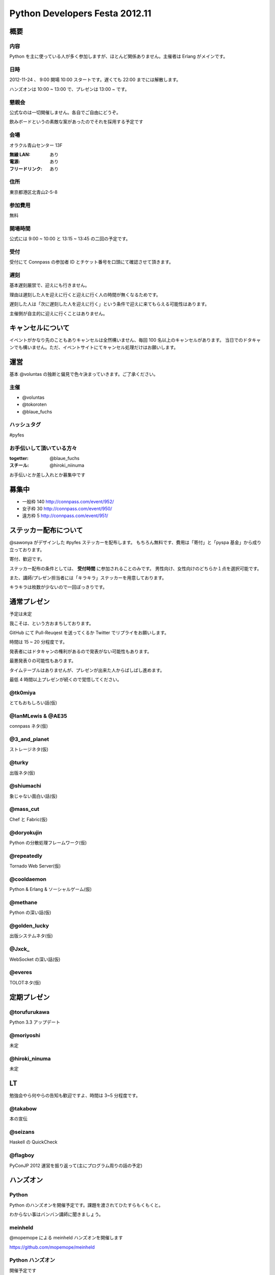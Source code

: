 ###############################
Python Developers Festa 2012.11
###############################

概要
====

内容
----

Python を主に使っている人が多く参加しますが、ほとんど関係ありません。主催者は Erlang がメインです。

日時
----

2012-11-24 、 9:00 開場 10:00 スタートです。遅くても 22:00 までには解散します。

ハンズオンは 10:00 ~ 13:00 で、プレゼンは 13:00 ~ です。

懇親会
------

公式なのは一切開催しません。各自でご自由にどうぞ。

飲みボードというの素敵な案があったのでそれを採用する予定です

会場
----

オラクル青山センター 13F

:無線 LAN: あり
:電源: あり
:フリードリンク: あり

住所
----

東京都港区北青山2-5-8

参加費用
--------

無料

開場時間
--------

公式には 9:00 ~ 10:00 と 13:15 ~ 13:45 の二回の予定です。

受付
----

受付にて Connpass の参加者 ID とチケット番号を口頭にて確認させて頂きます。

遅刻
----

基本遅刻厳禁で、迎えにも行きません。

理由は遅刻した人を迎えに行くと迎えに行く人の時間が無くなるためです。

遅刻した人は「次に遅刻した人を迎えに行く」という条件で迎えに来てもらえる可能性はあります。

主催側が自主的に迎えに行くことはありません。

キャンセルについて
==================

イベントがかなり先のこともありキャンセルは全然構いません、毎回 100 名以上のキャンセルがあります。
当日でのドタキャンでも構いません。ただ、イベントサイトにてキャンセル処理だけはお願いします。

運営
====

基本 @voluntas の独断と偏見で色々決まっていきます。ご了承ください。

主催
----

- @voluntas
- @tokoroten
- @blaue_fuchs

ハッシュタグ
------------

#pyfes

お手伝いして頂いている方々
--------------------------

:togetter: @blaue_fuchs
:スチール: @hiroki_niinuma

お手伝いとか差し入れとか募集中です

募集中
======

- 一般枠 140 http://connpass.com/event/952/
- 女子枠 30 http://connpass.com/event/950/
- 遠方枠 5 http://connpass.com/event/951/

ステッカー配布について
======================

@sawonya がデザインした #pyfes ステッカーを配布します。
もちろん無料です、費用は「寄付」と「pyspa 基金」から成り立っております。

寄付、歓迎です。

ステッカー配布の条件としては、 **受付時間** に参加されることのみです。
男性向け、女性向けのどちらか１点を選択可能です。

また、講師/プレゼン担当者には「キラキラ」ステッカーを用意しております。

キラキラは枚数が少ないので一回ぽっきりです。

通常プレゼン
============

予定は未定

我こそは、という方おまちしております。

GitHub にて Pull-Reuqest を送ってくるか Twitter でリプライをお願いします。

時間は 15 ~ 20 分程度です。

発表者にはドタキャンの権利があるので発表がない可能性もあります。

最悪発表０の可能性もあります。

タイムテーブルはありませんが、プレゼンが出来た人からばしばし進めます。

最低 4 時間以上プレゼンが続くので覚悟してください。

@tk0miya
--------

とてもおもしろい話(仮)

@IanMLewis & @AE35
------------------

connpass ネタ(仮)

@3_and_planet
-------------

ストレージネタ(仮)

@turky
------

出版ネタ(仮)

@shiumachi
----------

象じゃない面白い話(仮)

@mass_cut
---------

Chef と Fabric(仮)

@doryokujin
-----------

Python の分散処理フレームワーク(仮)

@repeatedly
-----------

Tornado Web Server(仮)

@cooldaemon
-----------

Python & Erlang & ソーシャルゲーム(仮)

@methane
-----------

Python の深い話(仮)

@golden_lucky
--------------

出版システムネタ(仮)

@Jxck_
--------

WebSocket の深い話(仮)

@everes
-------

TOLOTネタ(仮)

定期プレゼン
============

@torufurukawa
-------------

Python 3.3 アップデート

@moriyoshi
----------

未定

@hiroki_ninuma
--------------

未定

LT
==

勉強会やら何やらの告知も歓迎ですよ、時間は 3~5 分程度です。

@takabow
--------

本の宣伝

@seizans
--------

Haskell の QuickCheck

@flagboy
--------

PyConJP 2012 運営を振り返って(主にプログラム周りの話の予定)

ハンズオン
==========

Python
------

Python のハンズオンを開催予定です。課題を渡されてひたすらもくもくと。

わからない事はバンバン講師に聞きましょう。

meinheld
--------

@mopemope による meinheld ハンズオンを開催します

https://github.com/mopemope/meinheld

Python ハンズオン
-----------------

開催予定です

求人ボード
============

自社のに限ります。ご自由にどうぞ。

お昼ボード
==========

いらないかな

飲みボード
==========

興味ある人同士で是非。ただ終わるのが遅いので軽くが良いと思います。

あしながの会
============

遠方枠で参加ている中で希望者には、
あしながの会から交通費支援をさせて頂きたいなと考えております。

ただお金が絡むので可能であれば推薦人がつくといいなと思っています。

1 口 1000 円から。何口でもどうぞ。
集金は「当日」「現金」で @voluntas / @tokoroten / @blaue_fuchs にお渡し下さい。
支援金は「当日」「現金」で本人に直接、渡します。

以下に書き込んでください
https://github.com/pyspa/pyfes/issues/25

対象候補者
----------

賛同者
------

とりあえず金額が書いてなかった人は 1 口にしてあります。

- @itawasa: 3
- @xga: 1
- @aohta: 1
- @turky: 1
- @takano32: 1
- @ransui: 2

